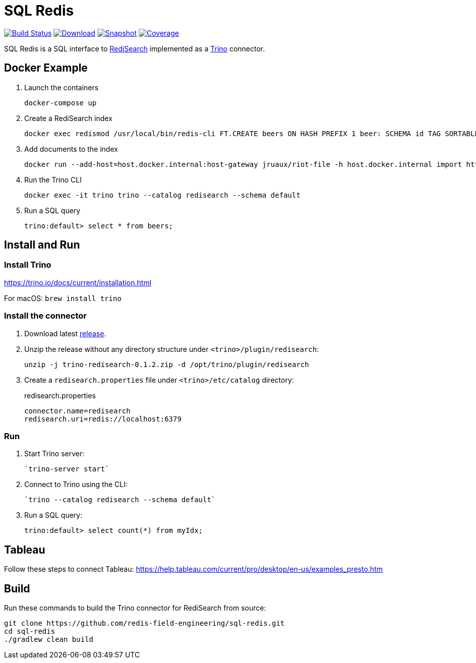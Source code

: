 = SQL Redis
:linkattrs:
:project-owner:   redis-field-engineering
:project-name:    trino-redisearch
:project-group:   com.redis
:project-version: 0.1.2

image:https://github.com/{project-owner}/sql-redis/actions/workflows/early-access.yml/badge.svg["Build Status", link="https://github.com/{project-owner}/{project-name}/actions/workflows/early-access.yml"]
image:https://img.shields.io/maven-central/v/{project-group}/{project-name}[Download, link="https://search.maven.org/#search|ga|1|{project-name}"]
image:https://img.shields.io/nexus/s/{project-group}/{project-name}?server=https%3A%2F%2Fs01.oss.sonatype.org[Snapshot,link="https://s01.oss.sonatype.org/#nexus-search;quick~{project-name}"]
image:https://codecov.io/gh/{project-owner}/sql-redis/branch/master/graph/badge.svg?token=9I4H9NOBRQ["Coverage", link="https://codecov.io/gh/{project-owner}/sql-redis"]

SQL Redis is a SQL interface to https://oss.redislabs.com/redisearch/[RediSearch] implemented as a https://trino.io[Trino] connector.

== Docker Example

1. Launch the containers
+
[source,console]
----
docker-compose up
----

2. Create a RediSearch index
+
[source,console]
----
docker exec redismod /usr/local/bin/redis-cli FT.CREATE beers ON HASH PREFIX 1 beer: SCHEMA id TAG SORTABLE brewery_id TAG SORTABLE name TEXT SORTABLE abv NUMERIC SORTABLE descript TEXT style_name TAG SORTABLE cat_name TAG SORTABLE
----

3. Add documents to the index
+
[source,console]
----
docker run --add-host=host.docker.internal:host-gateway jruaux/riot-file -h host.docker.internal import http://developer.redis.com/riot/beers.json hset --keyspace beer --keys id
----

4. Run the Trino CLI
+
[source,console]
----
docker exec -it trino trino --catalog redisearch --schema default
----

5. Run a SQL query
+
[source,console]
----
trino:default> select * from beers;
----

== Install and Run

=== Install Trino

https://trino.io/docs/current/installation.html

For macOS: `brew install trino`

=== Install the connector

1. Download latest https://github.com/redis-field-engineering/sql-redis/releases/latest[release].

2. Unzip the release without any directory structure under `<trino>/plugin/redisearch`:
+
[source,console,subs="verbatim,attributes"]
----
unzip -j trino-redisearch-{project-version}.zip -d /opt/trino/plugin/redisearch
----

3. Create a `redisearch.properties` file under `<trino>/etc/catalog` directory:
+
.redisearch.properties
[source,properties]
----
connector.name=redisearch
redisearch.uri=redis://localhost:6379
----

=== Run

1. Start Trino server:
+
[source,console]
----
`trino-server start`
----

2. Connect to Trino using the CLI:
+
[source,console]
----
`trino --catalog redisearch --schema default`
----

3. Run a SQL query:
+
[source,console]
----
trino:default> select count(*) from myIdx;
----

== Tableau

Follow these steps to connect Tableau: https://help.tableau.com/current/pro/desktop/en-us/examples_presto.htm

== Build

Run these commands to build the Trino connector for RediSearch from source:

[source,console]
----
git clone https://github.com/redis-field-engineering/sql-redis.git
cd sql-redis
./gradlew clean build
----

